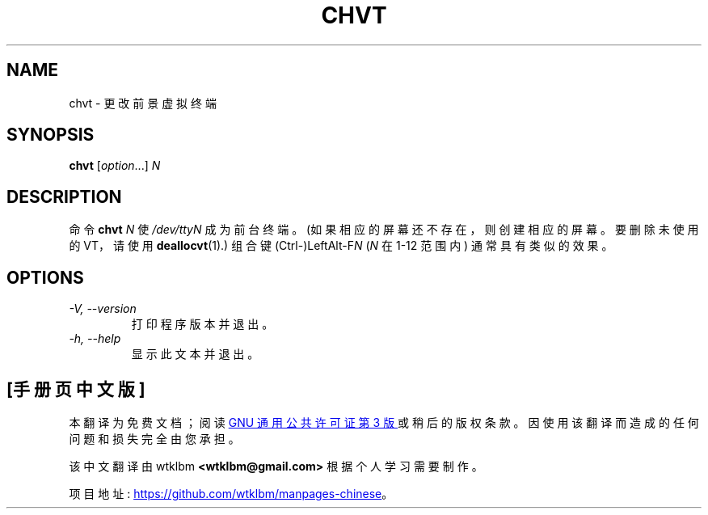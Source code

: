 .\" -*- coding: UTF-8 -*-
.\" @(#)chvt.1 1.0 970126 aeb
.\"*******************************************************************
.\"
.\" This file was generated with po4a. Translate the source file.
.\"
.\"*******************************************************************
.TH CHVT 1 "26 January 1997" kbd 
.SH NAME
chvt \- 更改前景虚拟终端
.SH SYNOPSIS
\fBchvt\fP [\fI\,option\/\fP...] \fIN\fP
.SH DESCRIPTION
命令 \fBchvt\fP \fIN\fP 使 \fI/dev/ttyN\fP 成为前台终端。 (如果相应的屏幕还不存在，则创建相应的屏幕。要删除未使用的 VT，请使用
\fBdeallocvt\fP(1).) 组合键 (Ctrl\-)LeftAlt\-F\fIN\fP (\fIN\fP 在 1\-12 范围内) 通常具有类似的效果。
.SH OPTIONS
.TP 
\fI\-V, \-\-version\fP
打印程序版本并退出。
.TP 
\fI\-h, \-\-help\fP
显示此文本并退出。
.PP
.SH [手册页中文版]
.PP
本翻译为免费文档；阅读
.UR https://www.gnu.org/licenses/gpl-3.0.html
GNU 通用公共许可证第 3 版
.UE
或稍后的版权条款。因使用该翻译而造成的任何问题和损失完全由您承担。
.PP
该中文翻译由 wtklbm
.B <wtklbm@gmail.com>
根据个人学习需要制作。
.PP
项目地址:
.UR \fBhttps://github.com/wtklbm/manpages-chinese\fR
.ME 。
